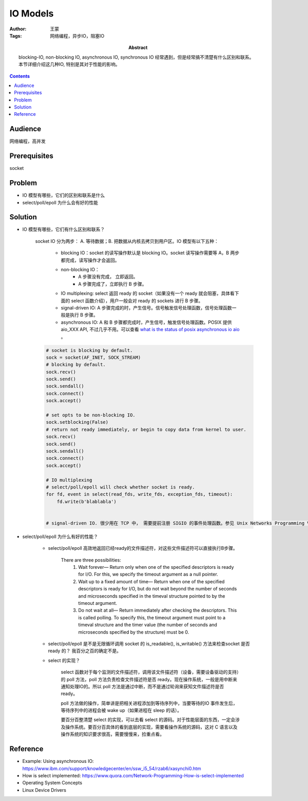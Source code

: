 ===========
IO Models
===========

:Author: 王蒙
:Tags: 网络编程，异步IO，阻塞IO

:abstract:

    blocking-IO, non-blocking IO, asynchronous IO, synchronous IO 经常遇到，但是经常搞不清楚有什么区别和联系。本节详细介绍这几种IO, 特别是其对于性能的影响。

.. contents::

Audience
========

网络编程，高并发

Prerequisites
=============

socket


Problem
=======

- IO 模型有哪些，它们的区别和联系是什么
- select/poll/epoll 为什么会有好的性能


Solution
========


- IO 模型有哪些，它们有什么区别和联系？

    socket IO 分为两步： A. 等待数据；B. 把数据从内核去拷贝到用户区。IO 模型有以下五种：


        - blocking IO：socket 的读写操作默认是 blocking IO。socket 读写操作需要等 A，B 两步都完成，读写操作才会返回。
        - non-blocking IO：
            - A 步骤没有完成， 立即返回。
            - A 步骤完成了，立即执行 B 步骤。

        - IO multiplexing: select 返回 ready 的 socket（如果没有一个 ready 就会阻塞，具体看下面的 select 函数介绍），用户一般会对 ready 的 sockets 进行 B 步骤。

        - signal-driven IO: A 步骤完成的时，产生信号。信号触发信号处理函数，信号处理函数一般是执行 B 步骤。

        - asynchronous IO: A 和 B 步骤都完成时，产生信号，触发信号处理函数。POSIX 提供 aio_XXX API, 不过几乎不用。可以查看 `what is the status of posix asynchronous io aio`_ 。

        .. image:: ./IO_models.png


    .. code-block::

        # socket is blocking by default.
        sock = socket(AF_INET, SOCK_STREAM)
        # blocking by default.
        sock.recv()
        sock.send()
        sock.sendall()
        sock.connect()
        sock.accept()

        # set opts to be non-blocking IO.
        sock.setblocking(False)
        # return not ready immediately, or begin to copy data from kernel to user.
        sock.recv()
        sock.send()
        sock.sendall()
        sock.connect()
        sock.accept()

        # IO multiplexing
        # select/poll/epoll will check whether socket is ready.
        for fd, event in select(read_fds, write_fds, exception_fds, timeout):
            fd.write(b'blablabla')


        # signal-driven IO. 很少用在 TCP 中， 需要提前注册 SIGIO 的事件处理函数。参见 Unix Networks Programming Volume 1, 25.2 Signal-Driven I/O for Sockets 节


- select/poll/epoll 为什么有好的性能？


    - select/poll/epoll 高效地返回已经ready的文件描述符，对这些文件描述符可以直接执行B步骤。

        There are three possibilities:
            #. Wait forever— Return only when one of the specified descriptors is ready for I/O. For this, we specify the timeout argument as a null pointer.
            #. Wait up to a fixed amount of time— Return when one of the specified descriptors is ready for I/O, but do not wait beyond the number of seconds and microseconds specified in the timeval structure pointed to by the timeout argument.
            #. Do not wait at all— Return immediately after checking the descriptors. This is called polling. To specify this, the timeout argument must point to a timeval structure and the timer value (the number of seconds and microseconds specified by the structure) must be 0.


    - select/poll/epoll 是不是无限循环调用 socket 的 is_readable(), is_writable() 方法来检查socket 是否 ready 的？ 我百分之百的确定不是。

    - select 的实现？

        select 函数对于每个监测的文件描述符，调用该文件描述符（设备，需要设备驱动的支持）的 poll 方法，poll 方法负责检查文件描述符是否 ready。现在操作系统，一般是用中断来通知处理IO的。所以 poll 方法是通过中断，而不是通过轮询来获知文件描述符是否 ready。

        poll 方法做的操作，简单讲是把相关进程添加到等待序列中，当要等待的IO 事件发生后，等待序列中的进程会被 wake up（如果进程在 sleep 的话）。

        要百分百整清楚 select 的实现，可以去看 select 的源码。对于性能层面的东西，一定会涉及操作系统。要百分百具体的看到底层的实现，需要看操作系统的源码，这对 C 语言以及操作系统的知识要求很高，需要慢慢来，捡重点看。






Reference
=========

- Example: Using asynchronous IO: https://www.ibm.com/support/knowledgecenter/en/ssw_i5_54/rzab6/xasynchi0.htm
- How is select implemented: https://www.quora.com/Network-Programming-How-is-select-implemented
- Operating System Concepts
- Linux Device Drivers


.. _what is the status of posix asynchronous io aio: https://stackoverflow.com/questions/87892/what-is-the-status-of-posix-asynchronous-i-o-aio
